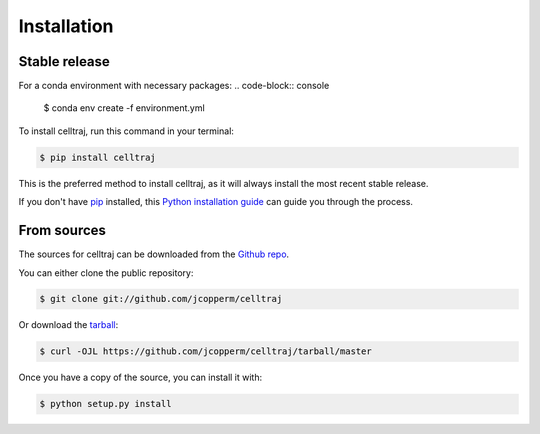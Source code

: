 .. highlight:: shell

============
Installation
============


Stable release
--------------

For a conda environment with necessary packages:
.. code-block:: console

    $ conda env create -f environment.yml


To install celltraj, run this command in your terminal:
    
.. code-block:: console
    
    $ pip install celltraj
    
This is the preferred method to install celltraj, as it will always install the most recent stable release.
    
If you don't have `pip`_ installed, this `Python installation guide`_ can guide you through the process.

.. _pip: https://pip.pypa.io
.. _Python installation guide: http://docs.python-guide.org/en/latest/starting/installation/


From sources
------------

The sources for celltraj can be downloaded from the `Github repo`_.

You can either clone the public repository:

.. code-block:: console

    $ git clone git://github.com/jcopperm/celltraj

Or download the `tarball`_:

.. code-block:: console

    $ curl -OJL https://github.com/jcopperm/celltraj/tarball/master

Once you have a copy of the source, you can install it with:

.. code-block:: console

    $ python setup.py install


.. _Github repo: https://github.com/jcopperm/celltraj
.. _tarball: https://github.com/jcopperm/celltraj/tarball/master
